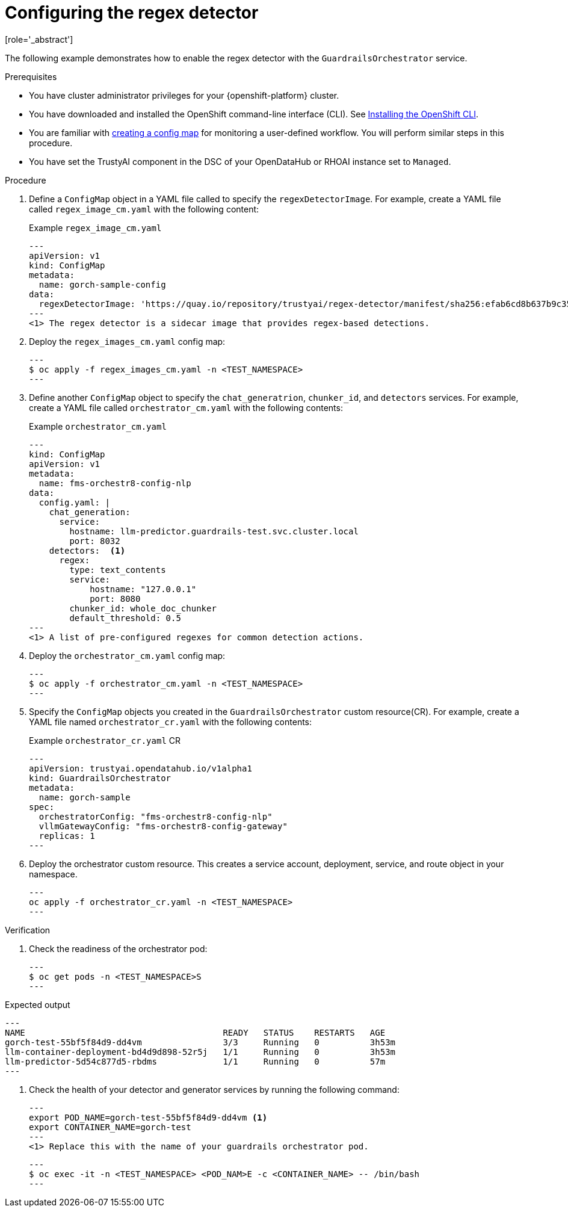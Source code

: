:_module-type: PROCEDURE

ifdef::context[:parent-context: {context}]
[id="guardrails-orchestrator-configuring-regex_{context}"]
= Configuring the regex detector
[role='_abstract']

The following example demonstrates how to enable the regex detector with the `GuardrailsOrchestrator` service.

.Prerequisites
* You have cluster administrator privileges for your {openshift-platform} cluster.
* You have downloaded and installed the OpenShift command-line interface (CLI). See link:https://docs.redhat.com/en/documentation/openshift_container_platform/{ocp-latest-version}/html/cli_tools/openshift-cli-oc#installing-openshift-cli[Installing the OpenShift CLI^].
* You are familiar with link:https://docs.redhat.com/en/documentation/openshift_container_platform/{ocp-latest-version}/html/monitoring/configuring-the-monitoring-stack#creating-user-defined-workload-monitoring-configmap_configuring-the-monitoring-stack[creating a config map] for monitoring a user-defined workflow. You will perform similar steps in this procedure.
* You have set the TrustyAI component in the DSC of your OpenDataHub or RHOAI instance set to `Managed`.

.Procedure

. Define a `ConfigMap` object in a YAML file called  to specify the `regexDetectorImage`. For example, create a YAML file called `regex_image_cm.yaml` with the following content:
+
.Example `regex_image_cm.yaml`
[source,yaml]
---
apiVersion: v1
kind: ConfigMap
metadata:
  name: gorch-sample-config
data:
  regexDetectorImage: 'https://quay.io/repository/trustyai/regex-detector/manifest/sha256:efab6cd8b637b9c35d311aaf639dfedee7d28de3ee07b412ab473deadecd3606' <1>
---
<1> The regex detector is a sidecar image that provides regex-based detections.

. Deploy the `regex_images_cm.yaml` config map:
+
[source,terminal]
---
$ oc apply -f regex_images_cm.yaml -n <TEST_NAMESPACE>
---

. Define another `ConfigMap` object to specify the `chat_generatrion`, `chunker_id`, and `detectors` services. For example, create a YAML file called `orchestrator_cm.yaml` with the following contents:
+
.Example `orchestrator_cm.yaml`
[source,yaml]
---
kind: ConfigMap
apiVersion: v1
metadata:
  name: fms-orchestr8-config-nlp
data:
  config.yaml: |
    chat_generation:
      service:
        hostname: llm-predictor.guardrails-test.svc.cluster.local
        port: 8032
    detectors:  <1>
      regex:
        type: text_contents
        service:
            hostname: "127.0.0.1"
            port: 8080
        chunker_id: whole_doc_chunker
        default_threshold: 0.5
---
<1> A list of pre-configured regexes for common detection actions.

. Deploy the `orchestrator_cm.yaml` config map:
+
[source,terminal]
---
$ oc apply -f orchestrator_cm.yaml -n <TEST_NAMESPACE>
---

. Specify the `ConfigMap` objects you created in the `GuardrailsOrchestrator` custom resource(CR). For example,  create a YAML file named `orchestrator_cr.yaml` with the following contents:
+
.Example `orchestrator_cr.yaml` CR
[source,yaml]
---
apiVersion: trustyai.opendatahub.io/v1alpha1
kind: GuardrailsOrchestrator
metadata:
  name: gorch-sample
spec:
  orchestratorConfig: "fms-orchestr8-config-nlp"
  vllmGatewayConfig: "fms-orchestr8-config-gateway"
  replicas: 1
---

. Deploy the orchestrator custom resource. This creates a service account, deployment, service, and route object in your namespace.
+
[source,terminal]
---
oc apply -f orchestrator_cr.yaml -n <TEST_NAMESPACE>
---

.Verification
. Check the readiness of the orchestrator pod:
+
[source,terminal]
---
$ oc get pods -n <TEST_NAMESPACE>S
---

.Expected output
[source,terminal]
---
NAME                                       READY   STATUS    RESTARTS   AGE
gorch-test-55bf5f84d9-dd4vm                3/3     Running   0          3h53m
llm-container-deployment-bd4d9d898-52r5j   1/1     Running   0          3h53m
llm-predictor-5d54c877d5-rbdms             1/1     Running   0          57m
---

. Check the health of your detector and generator services by running the following command:
+
[source,terminal]
---
export POD_NAME=gorch-test-55bf5f84d9-dd4vm <1> 
export CONTAINER_NAME=gorch-test
---
<1> Replace this with the name of your guardrails orchestrator pod.
+
[source,terminal]
---
$ oc exec -it -n <TEST_NAMESPACE> <POD_NAM>E -c <CONTAINER_NAME> -- /bin/bash
---
